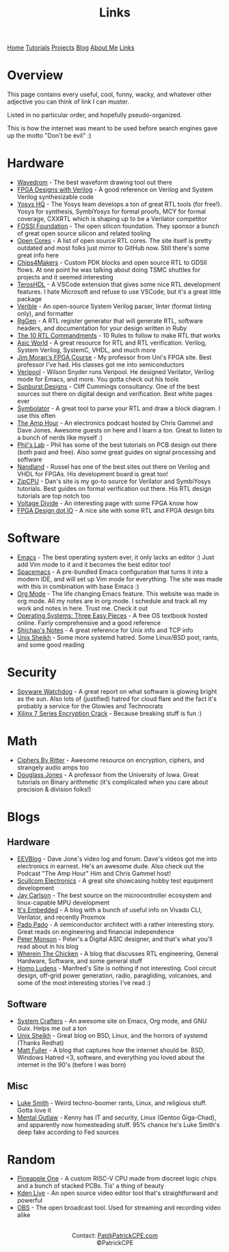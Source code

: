 #+title: Links
#+description: Usefuls links and sites I enjoy :)
#+options: toc:t

#+begin_export html
<div class="topnav">
  <a  href="/index.html">Home</a>
  <a href="/tutorials.html">Tutorials</a>
  <a href="/projects.html">Projects</a>
  <a href="/blog.html">Blog</a>
  <a href="/about_me.html">About Me</a>
  <a class="active" href="/links.html">Links</a>
</div>
#+end_export

* Overview
This page contains every useful, cool, funny, wacky, and whatever other adjective you can think of link I can muster.

Listed in no particular order, and hopefully pseudo-organized.

This is how the internet was meant to be used before search engines gave up the motto "Don't be evil" :)
* Hardware
- [[https://wavedrom.com/][Wavedrom]] - The best waveform drawing tool out there
- [[https://verilogguide.readthedocs.io/en/latest/index.html][FPGA Designs with Verilog]] - A good reference on Verilog and System Verilog synthesizable code
- [[https://www.yosyshq.com/][Yosys HQ]] - The Yosys team develops a ton of great RTL tools (for free!). Yosys for synthesis, SymbiYosys for formal proofs, MCY for formal coverage, CXXRTL which is shaping up to be a Verilator competitor
- [[https://www.fossi-foundation.org/2022/10/19/librecores][FOSSI Foundation]] - The open silicon foundation. They sponsor a bunch of great open source silicon and related tooling
- [[https://opencores.org/][Open Cores]] - A list of open source RTL cores. The site itself is pretty outdated and most folks just mirror to GitHub now. Still there's some great info here
- [[https://chips4makers.io/blog/][Chips4Makers]] - Custom PDK blocks and open source RTL to GDSII flows. At one point he was talking about doing TSMC shuttles for projects and it seemed interesting
- [[https://terostechnology.github.io/terosHDLdoc/index.html][TerosHDL]] - A VSCode extension that gives some nice RTL development features. I hate Microsoft and refuse to use VSCode, but it's a great little package
- [[https://github.com/chipsalliance/verible][Verible]] - An open-source System Verilog parser, linter (format linting only), and formatter
- [[https://github.com/rggen/rggen][RgGen]] - A RTL register generator that will generate RTL, software headers, and documentation for your design written in Ruby
- [[https://www.asic-world.com/code/verilog_tutorial/peter_chambers_10_commandments.pdf][The 10 RTL Commandments]] - 10 Rules to follow to make RTL that works
- [[https://www.asic-world.com/][Asic World]] - A great resource for RTL and RTL verification. Verilog, System Verilog, SystemC, VHDL, and much more
- [[http://www.walkandrollover.com/uml/fpga/][Jim Moran's FPGA Course]] - My professor from Uni's FPGA site. Best professor I've had. His classes got me into semiconductors
- [[https://veripool.org/][Veripool]] - Wilson Snyder runs Veripool. He designed Verilator, Verilog mode for Emacs, and more. You gotta check out his tools
- [[https://www.sunburst-design.com/][Sunburst Designs]] - Cliff Cummings consultancy. One of the best sources out there on digital design and verification. Best white pages ever
- [[https://kevinpt.github.io/symbolator/#installation][Symbolator]] - A great tool to parse your RTL and draw a block diagram. I use this often
- [[https://theamphour.com/][The Amp Hour]] - An electronics podcast hosted by Chris Gammel and Dave Jones. Awesome guests on here and I learn a ton. Great to listen to a bunch of nerds like myself :)
- [[https://www.phils-lab.net/][Phil's Lab]] - Phil has some of the best tutorials on PCB design out there (both paid and free). Also some great guides on signal processing and software
- [[https://nandland.com/][Nandland]] - Russel has one of the best sites out there on Verilog and VHDL for FPGAs. His development board is great too!
- [[https://zipcpu.com/][ZipCPU]] - Dan's site is my go-to source for Verilator and SymbiYosys tutorials. Best guides on formal verification out there. His RTL design tutorials are top notch too
- [[https://voltagedivide.com/][Voltage Divide]] - An interesting page with some FPGA know how
- [[https://fpgadesign.io/][FPGA Design dot IO]] - A nice site with some RTL and FPGA design bits
* Software
- [[https://www.gnu.org/software/emacs/][Emacs]] - The best operating system ever, it only lacks an editor :) Just add Vim mode to it and it becomes the best editor too!
- [[https://www.spacemacs.org/][Spacemacs]] - A pre-bundled Emacs configuration that turns it into a modern IDE, and will set up Vim mode for everything. The site was made with this in combination with base Emacs :)
- [[https://orgmode.org/][Org Mode]] - The life changing Emacs feature. This website was made in org mode. All my notes are in org mode. I schedule and track all my work and notes in here. Trust me. Check it out
- [[https://pages.cs.wisc.edu/~remzi/OSTEP/][Operating Systems: Three Easy Pieces]] - A free OS textbook hosted online. Fairly comprehensive and a good reference
- [[https://notes.shichao.io/][Shichao's Notes]] - A great reference for Unix info and TCP info
- [[https://www.unixsheikh.com][Unix Sheikh]] - Some more systemd hatred. Some Linux/BSD post, rants, and some good reading
* Security
- [[https://spyware.neocities.org/][Spyware Watchdog]] - A great report on what software is glowing bright as the sun. Also lots of (justified) hatred for cloud flare and the fact it's probably a service for the Glowies and Technocrats
- [[https://www.usenix.org/system/files/sec20-ender.pdf][Xilinx 7 Series Encryption Crack]] - Because breaking stuff is fun :)
* Math
- [[http://ciphersbyritter.com/][Ciphers By Ritter]] - Awesome resource on encryption, ciphers, and strangely audio amps too
- [[https://homepage.cs.uiowa.edu/~dwjones/][Douglass Jones]] - A professor from the University of Iowa. Great tutorials on Binary arithmetic (it's complicated when you care about precision & division folks!)
* Blogs
** Hardware
- [[https://www.eevblog.com/][EEVBlog]] - Dave Jone's video log and forum. Dave's videos got me into electronics in earnest. He's an awesome dude. Also check out the Podcast "The Amp Hour" Him and Chris Gammel host!
- [[http://www.scullcom.uk/][Scullcom Electronics]] - A great site showcasing hobby test equipment development
- [[https://jaycarlson.net/][Jay Carlson]] - The best source on the microcontroller ecosystem and linux-capable MPU development
- [[https://itsembedded.com/][It's Embedded]] - A blog with a bunch of useful info on Vivado CLI, Verilator, and recently Proxmox
- [[https://padopado.org/][Pado Pado]] - A semiconductor architect with a rather interesting story. Great reads on engineering and financial independence
- [[http://peter.monsson.dk/][Peter Monson]] - Peter's a Digital ASIC designer, and that's what you'll read about in his blog
- [[https://cushychicken.github.io/][Wherein The Chicken]] - A blog that discusses RTL engineering, General Hardware, Software, and some general stuff
- [[https://ludens.cl/][Homo Ludens]] - Manfred's Site is nothing if not interesting. Cool circuit design, off-grid power generation, radio, paragliding, volcanoes, and some of the most interesting stories I've read :)
** Software
- [[https://systemcrafters.net][System Crafters]] - An awesome site on Emacs, Org mode, and GNU Guix. Helps me out a ton
- [[https://unixsheikh.com/index.html][Unix Sheikh]] - Great blog on BSD, Linux, and the horrors of systemd (Thanks Redhat)
- [[https://www.over-yonder.net/~fullermd/][Matt Fuller]] - A blog that captures how the internet should be. BSD, Windows Hatred <3, software, and everything you loved about the internet in the 90's (before I was born)
** Misc
- [[https://lukesmith.xyz/][Luke Smith]] - Weird techno-boomer rants, Linux, and religious stuff. Gotta love it
- [[https://www.youtube.com/@MentalOutlaw][Mental Outlaw]] - Kenny has IT and security, Linux (Gentoo Giga-Chad), and apparently now homesteading stuff. 95% chance he's Luke Smith's deep fake according to Fed sources
* Random
- [[https://hackaday.io/project/178826-pineapple-one/details#header][Pineapple One]] - A custom RISC-V CPU made from discreet logic chips and a bunch of stacked PCBs. Tis' a thing of beauty
- [[https://kdenlive.org/en/][Kden Live]] - An open source video editor tool that's straightforward and powerful
- [[https://obsproject.com/][OBS]] - The open broadcast tool. Used for streaming and recording video alike

#+begin_export html
<center>
<a href="https://www.gnu.org/software/emacs/"> <img src="/assets/images/made_with_emacs.png"></a>
<a href="https://www.spacemacs.org/"> <img src="/assets/images/made_with_spacemacs.png"></a>
<br>
Contact: <a href = mailto: "Pat@PatrickCPE.com">Pat@PatrickCPE.com</a>
<br>
©PatrickCPE
</center>
#+end_export

